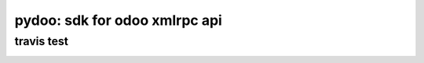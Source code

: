 pydoo: sdk for odoo xmlrpc api
==============================


travis test
-----------

.. image:: https://travis-ci.org/julivico/pydoo.svg?branch=master
    :target: https://travis-ci.org/julivico/pydoo
    

